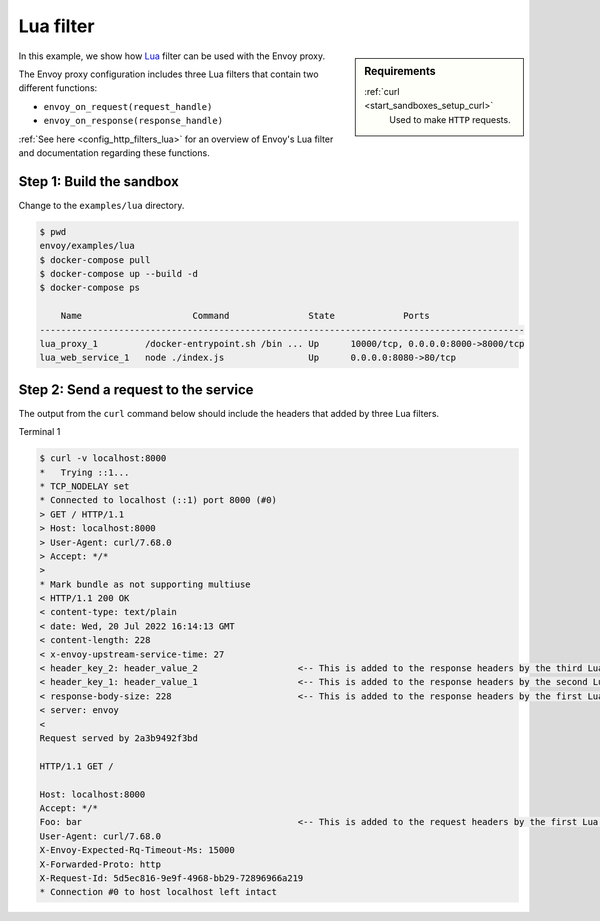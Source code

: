 .. _install_sandboxes_lua:

Lua filter
==========

.. sidebar:: Requirements

   .. include:: _include/docker-env-setup-link.rst

   :ref:`curl <start_sandboxes_setup_curl>`
        Used to make ``HTTP`` requests.

In this example, we show how `Lua <https://www.lua.org/>`_ filter can be used with the Envoy
proxy.

The Envoy proxy configuration includes three Lua filters that contain two different functions:

- ``envoy_on_request(request_handle)``
- ``envoy_on_response(response_handle)``

:ref:`See here <config_http_filters_lua>` for an overview of Envoy's Lua filter and documentation
regarding these functions.

Step 1: Build the sandbox
*************************

Change to the ``examples/lua`` directory.

.. code-block:: console

  $ pwd
  envoy/examples/lua
  $ docker-compose pull
  $ docker-compose up --build -d
  $ docker-compose ps

      Name                     Command               State             Ports
  --------------------------------------------------------------------------------------------
  lua_proxy_1         /docker-entrypoint.sh /bin ... Up      10000/tcp, 0.0.0.0:8000->8000/tcp
  lua_web_service_1   node ./index.js                Up      0.0.0.0:8080->80/tcp

Step 2: Send a request to the service
*************************************

The output from the ``curl`` command below should include the headers that added by three Lua filters.

Terminal 1

.. code-block:: console

  $ curl -v localhost:8000
  *   Trying ::1...
  * TCP_NODELAY set
  * Connected to localhost (::1) port 8000 (#0)
  > GET / HTTP/1.1
  > Host: localhost:8000
  > User-Agent: curl/7.68.0
  > Accept: */*
  >
  * Mark bundle as not supporting multiuse
  < HTTP/1.1 200 OK
  < content-type: text/plain
  < date: Wed, 20 Jul 2022 16:14:13 GMT
  < content-length: 228
  < x-envoy-upstream-service-time: 27
  < header_key_2: header_value_2                   <-- This is added to the response headers by the third Lua filter. --<
  < header_key_1: header_value_1                   <-- This is added to the response headers by the second Lua filter. --<
  < response-body-size: 228                        <-- This is added to the response headers by the first Lua filter. --<
  < server: envoy
  <
  Request served by 2a3b9492f3bd

  HTTP/1.1 GET /

  Host: localhost:8000
  Accept: */*
  Foo: bar                                         <-- This is added to the request headers by the first Lua filter. --<
  User-Agent: curl/7.68.0
  X-Envoy-Expected-Rq-Timeout-Ms: 15000
  X-Forwarded-Proto: http
  X-Request-Id: 5d5ec816-9e9f-4968-bb29-72896966a219
  * Connection #0 to host localhost left intact


.. seealso::

   :ref:`Envoy Lua filter <config_http_filters_lua>`
      Learn  more about the Envoy Lua filter.

   `Lua <https://www.lua.org/>`_
      The Lua programming language.
